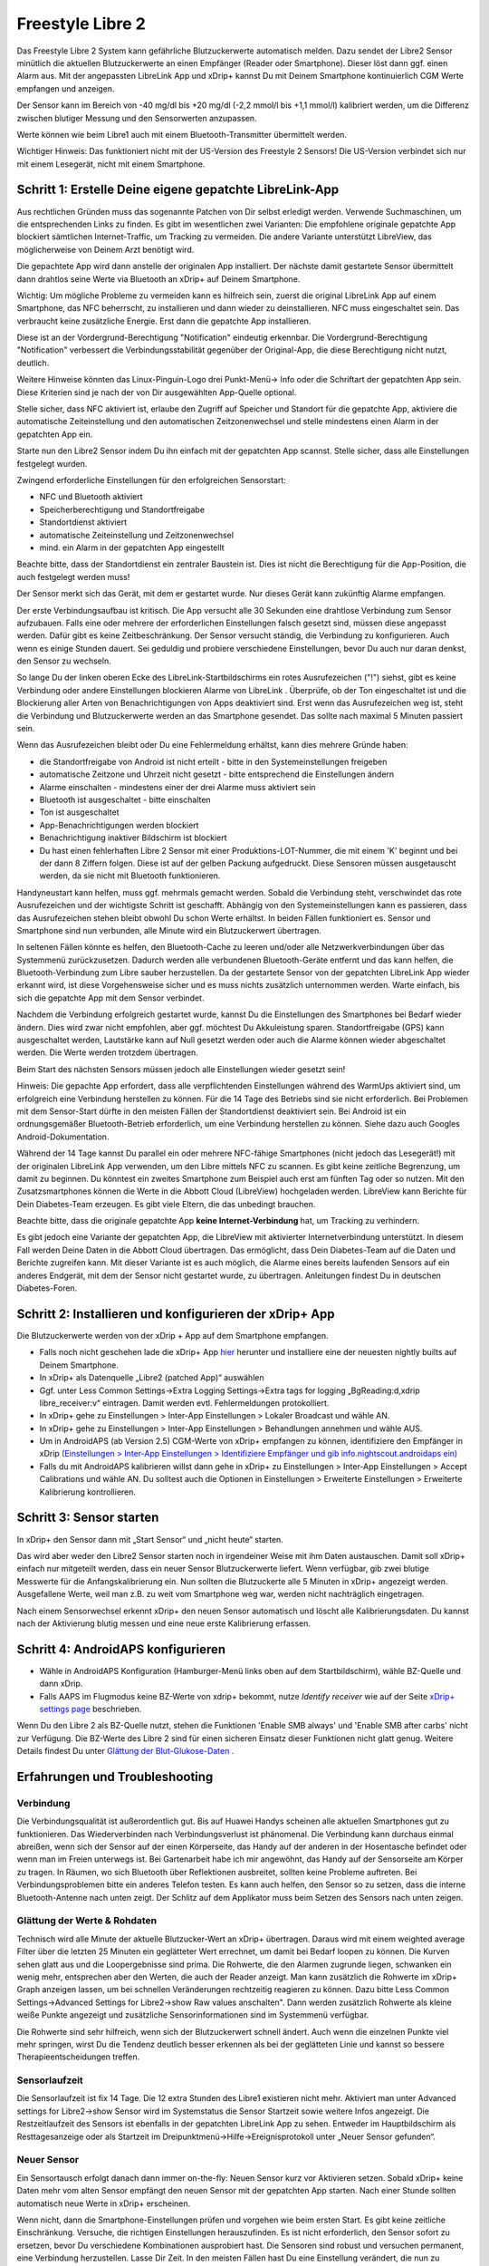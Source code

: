 Freestyle Libre 2
**************************************************

Das Freestyle Libre 2 System kann gefährliche Blutzuckerwerte automatisch melden. Dazu sendet der Libre2 Sensor minütlich die aktuellen
Blutzuckerwerte an einen Empfänger (Reader oder Smartphone). Dieser löst dann ggf. einen Alarm aus. Mit der angepassten LibreLink App und xDrip+ kannst Du mit Deinem Smartphone kontinuierlich CGM Werte empfangen und anzeigen. 

Der Sensor kann im Bereich von -40 mg/dl bis +20 mg/dl (-2,2 mmol/l bis +1,1 mmol/l) kalibriert werden, um die Differenz zwischen blutiger Messung und den Sensorwerten anzupassen.

Werte können wie beim Libre1 auch mit einem Bluetooth-Transmitter übermittelt werden.

Wichtiger Hinweis: Das funktioniert nicht mit der US-Version des Freestyle 2 Sensors! Die US-Version verbindet sich nur mit einem Lesegerät, nicht mit einem Smartphone.

Schritt 1: Erstelle Deine eigene gepatchte LibreLink-App
==================================================

Aus rechtlichen Gründen muss das sogenannte Patchen von Dir selbst erledigt werden. Verwende Suchmaschinen, um die entsprechenden Links zu finden. Es gibt im wesentlichen zwei Varianten: Die empfohlene originale gepatchte App blockiert sämtlichen Internet-Traffic, um Tracking zu vermeiden. Die andere Variante unterstützt LibreView, das möglicherweise von Deinem Arzt benötigt wird.

Die gepachtete App wird dann anstelle der originalen App installiert. Der nächste damit gestartete Sensor übermittelt dann drahtlos seine Werte  via Bluetooth an xDrip+ auf Deinem Smartphone.

Wichtig: Um mögliche Probleme zu vermeiden kann es hilfreich sein, zuerst die original LibreLink App auf einem Smartphone, das NFC beherrscht, zu installieren und dann wieder zu deinstallieren. NFC muss eingeschaltet sein. Das verbraucht keine zusätzliche Energie. Erst dann die gepatchte App installieren. 

Diese ist an der Vordergrund-Berechtigung "Notification" eindeutig erkennbar. Die Vordergrund-Berechtigung "Notification" verbessert die Verbindungsstabilität gegenüber der Original-App, die diese Berechtigung nicht nutzt, deutlich. 

.. image:: ../images/Libre2_ForegroundServiceNotification.png
  :alt: LibreLink Vordergrund Service

Weitere Hinweise könnten das Linux-Pinguin-Logo drei Punkt-Menü-> Info oder die Schriftart der gepatchten App sein. Diese Kriterien sind je nach der von Dir ausgewählten App-Quelle optional.

.. image:: ../images/LibreLinkPatchedCheck.png
  :alt: LibreLink Font Check

Stelle sicher, dass NFC aktiviert ist, erlaube den Zugriff auf Speicher und Standort für die gepatchte App, aktiviere die automatische Zeiteinstellung und den automatischen Zeitzonenwechsel und stelle mindestens einen Alarm in der gepatchten App ein. 

Starte nun den Libre2 Sensor indem Du ihn einfach mit der gepatchten App scannst. Stelle sicher, dass alle Einstellungen festgelegt wurden.

Zwingend erforderliche Einstellungen für den erfolgreichen Sensorstart: 

* NFC und Bluetooth aktiviert
* Speicherberechtigung und Standortfreigabe 
* Standortdienst aktiviert
* automatische Zeiteinstellung und Zeitzonenwechsel
* mind. ein Alarm in der gepatchten App eingestellt

Beachte bitte, dass der Standortdienst ein zentraler Baustein ist. Dies ist nicht die Berechtigung für die App-Position, die auch festgelegt werden muss!

.. image:: ../images/Libre2_AppPermissionsAndLocation.png
  :alt: LibreLink Berechtigungen für Speicher & Standort
  
  
.. image:: ../images/Libre2_DateTimeAlarms.png
  :alt: automatic time and time zone + alarm settings  

Der Sensor merkt sich das Gerät, mit dem er gestartet wurde. Nur dieses Gerät kann zukünftig Alarme empfangen.

Der erste Verbindungsaufbau ist kritisch. Die App versucht alle 30 Sekunden eine drahtlose Verbindung zum Sensor aufzubauen. Falls eine oder mehrere der erforderlichen Einstellungen falsch gesetzt sind, müssen diese angepasst werden. Dafür gibt es keine Zeitbeschränkung. Der Sensor versucht ständig, die Verbindung zu konfigurieren. Auch wenn es einige Stunden dauert. Sei geduldig und probiere verschiedene Einstellungen, bevor Du auch nur daran denkst, den Sensor zu wechseln.

So lange Du der linken oberen Ecke des LibreLink-Startbildschirms ein rotes Ausrufezeichen ("!") siehst, gibt es keine Verbindung oder andere Einstellungen blockieren Alarme von LibreLink . Überprüfe, ob der Ton eingeschaltet ist und die Blockierung aller Arten von Benachrichtigungen von Apps deaktiviert sind. Erst wenn das Ausrufezeichen weg ist, steht die Verbindung und Blutzuckerwerte werden an das Smartphone gesendet. Das sollte nach maximal 5 Minuten passiert sein.

.. image:: ../images/Libre2_ExclamationMark.png
  :alt: LibreLink keine Verbindung
  
Wenn das Ausrufezeichen bleibt oder Du eine Fehlermeldung erhältst, kann dies mehrere Gründe haben:

- die Standortfreigabe von Android ist nicht erteilt - bitte in den Systemeinstellungen freigeben
- automatische Zeitzone und Uhrzeit nicht gesetzt - bitte entsprechend die Einstellungen ändern
- Alarme einschalten - mindestens einer der drei Alarme muss aktiviert sein
- Bluetooth ist ausgeschaltet - bitte einschalten
- Ton ist ausgeschaltet
- App-Benachrichtigungen werden blockiert
- Benachrichtigung inaktiver Bildschirm ist blockiert 
- Du hast einen fehlerhaften Libre 2 Sensor mit einer Produktions-LOT-Nummer, die mit einem 'K' beginnt und bei der dann 8 Ziffern folgen. Diese ist auf der gelben Packung aufgedruckt. Diese Sensoren müssen ausgetauscht werden, da sie nicht mit Bluetooth funktionieren.

Handyneustart kann helfen, muss ggf. mehrmals gemacht werden. Sobald die Verbindung steht, verschwindet das rote Ausrufezeichen und der wichtigste Schritt ist geschafft. Abhängig von den Systemeinstellungen kann es passieren, dass das Ausrufezeichen stehen bleibt obwohl Du schon Werte erhältst. In beiden Fällen funktioniert es. Sensor und Smartphone sind nun verbunden, alle Minute wird ein Blutzuckerwert übertragen.

.. image:: ../images/Libre2_Connected.png
  :alt: LibreLink Verbindung hergestellt
  
In seltenen Fällen könnte es helfen, den Bluetooth-Cache zu leeren und/oder alle Netzwerkverbindungen über das Systemmenü zurückzusetzen. Dadurch werden alle verbundenen Bluetooth-Geräte entfernt und das kann helfen, die Bluetooth-Verbindung zum Libre sauber herzustellen. Da der gestartete Sensor von der gepatchten LibreLink App wieder erkannt wird, ist diese Vorgehensweise sicher und es muss nichts zusätzlich unternommen werden. Warte einfach, bis sich die gepatchte App mit dem Sensor verbindet.

Nachdem die Verbindung erfolgreich gestartet wurde, kannst Du die Einstellungen des Smartphones bei Bedarf wieder ändern. Dies wird zwar nicht empfohlen, aber ggf. möchtest Du Akkuleistung sparen. Standortfreigabe (GPS) kann ausgeschaltet werden, Lautstärke kann auf Null gesetzt werden oder auch die Alarme können wieder abgeschaltet werden. Die Werte werden trotzdem übertragen.

Beim Start des nächsten Sensors müssen jedoch alle Einstellungen wieder gesetzt sein!

Hinweis: Die gepachte App erfordert, dass alle verpflichtenden Einstellungen während des WarmUps aktiviert sind, um erfolgreich eine Verbindung herstellen zu können. Für die 14 Tage des Betriebs sind sie nicht erforderlich. Bei Problemen mit dem Sensor-Start dürfte in den meisten Fällen der Standortdienst deaktiviert sein. Bei Android ist ein ordnungsgemäßer Bluetooth-Betrieb erforderlich, um eine Verbindung herstellen zu können. Siehe dazu auch Googles Android-Dokumentation.

Während der 14 Tage kannst Du parallel ein oder mehrere NFC-fähige Smartphones (nicht jedoch das Lesegerät!) mit der originalen LibreLink App verwenden, um den Libre mittels NFC zu scannen. Es gibt keine zeitliche Begrenzung, um damit zu beginnen. Du könntest ein zweites Smartphone zum Beispiel auch erst am fünften Tag oder so nutzen. Mit den Zusatzsmartphones können die Werte in die Abbott Cloud (LibreView) hochgeladen werden. LibreView kann Berichte für Dein Diabetes-Team erzeugen. Es gibt viele Eltern, die das unbedingt brauchen. 

Beachte bitte, dass die originale gepatchte App **keine Internet-Verbindung** hat, um Tracking zu verhindern.

Es gibt jedoch eine Variante der gepatchten App, die LibreView mit aktivierter Internetverbindung unterstützt. In diesem Fall werden Deine Daten in die Abbott Cloud übertragen. Das ermöglicht, dass Dein Diabetes-Team auf die Daten und Berichte zugreifen kann. Mit dieser Variante ist es auch möglich, die Alarme eines bereits laufenden Sensors auf ein anderes Endgerät, mit dem der Sensor nicht gestartet wurde, zu übertragen. Anleitungen findest Du in deutschen Diabetes-Foren.


Schritt 2: Installieren und konfigurieren der xDrip+ App
==================================================

Die Blutzuckerwerte werden von der xDrip + App auf dem Smartphone empfangen. 

* Falls noch nicht geschehen lade die xDrip+ App `hier <https://github.com/NightscoutFoundation/xDrip/releases>`_ herunter und installiere eine der neuesten nightly builts auf Deinem Smartphone.
* In xDrip+ als Datenquelle „Libre2 (patched App)“ auswählen
* Ggf. unter Less Common Settings->Extra Logging Settings->Extra tags for logging „BgReading:d,xdrip libre_receiver:v“ eintragen. Damit werden evtl. Fehlermeldungen protokolliert.
* In xDrip+ gehe zu Einstellungen > Inter-App Einstellungen > Lokaler Broadcast und wähle AN.
* In xDrip+ gehe zu Einstellungen > Inter-App Einstellungen > Behandlungen annehmen und wähle AUS.
* Um in AndroidAPS (ab Version 2.5) CGM-Werte von xDrip+ empfangen zu können, identifiziere den Empfänger in xDrip `(Einstellungen > Inter-App Einstellungen > Identifiziere Empfänger und gib info.nightscout.androidaps ein) <https://androidaps.readthedocs.io/en/latest/CROWDIN/de/Configuration/xdrip.html#identifiziere-empfanger>`_
* Falls du mit AndroidAPS kalibrieren willst dann gehe in xDrip+ zu Einstellungen > Inter-App Einstellungen > Accept Calibrations und wähle AN.  Du solltest auch die Optionen in Einstellungen > Erweiterte Einstellungen > Erweiterte Kalibrierung kontrollieren.

.. image:: ../images/Libre2_Tags.png
  :alt: xDrip+ LibreLink Fehlerprotokoll

Schritt 3: Sensor starten
==================================================

In xDrip+ den Sensor dann mit „Start Sensor“ und „nicht heute“ starten. 

Das wird aber weder den Libre2 Sensor starten noch in irgendeiner Weise mit ihm Daten austauschen. Damit soll xDrip+ einfach nur mitgeteilt werden, dass ein neuer Sensor Blutzuckerwerte liefert. Wenn verfügbar, gib zwei blutige Messwerte für die Anfangskalibrierung ein. Nun sollten die Blutzuckerte alle 5 Minuten in xDrip+ angezeigt werden. Ausgefallene Werte, weil man z.B. zu weit vom Smartphone weg war, werden nicht nachträglich eingetragen.

Nach einem Sensorwechsel erkennt xDrip+ den neuen Sensor automatisch und löscht alle Kalibrierungsdaten. Du kannst nach der Aktivierung blutig messen und eine neue erste Kalibrierung erfassen.

Schritt 4: AndroidAPS konfigurieren
==================================================
* Wähle in AndroidAPS Konfiguration (Hamburger-Menü links oben auf dem Startbildschirm), wähle BZ-Quelle und dann xDrip. 
* Falls AAPS im Flugmodus keine BZ-Werte von xdrip+ bekommt, nutze `Identify receiver` wie auf der Seite `xDrip+ settings page <../Configuration/xdrip.html#identifiziere-empfanger>`_ beschrieben.

Wenn Du den Libre 2 als BZ-Quelle nutzt, stehen die Funktionen 'Enable SMB always' und 'Enable SMB after carbs' nicht zur Verfügung. Die BZ-Werte des Libre 2 sind für einen sicheren Einsatz dieser Funktionen nicht glatt genug. Weitere Details findest Du unter `Glättung der Blut-Glukose-Daten <../Usage/Smoothing-Blood-Glucose-Data-in-xDrip.html>`_ .

Erfahrungen und Troubleshooting
==================================================

Verbindung
--------------------------------------------------
Die Verbindungsqualität ist außerordentlich gut. Bis auf Huawei Handys scheinen alle aktuellen Smartphones gut zu funktionieren. Das Wiederverbinden nach Verbindungsverlust ist phänomenal. Die Verbindung kann durchaus einmal abreißen, wenn sich der Sensor auf der einen Körperseite, das Handy auf der anderen in der Hosentasche befindet oder wenn man im Freien unterwegs ist. Bei Gartenarbeit habe ich mir angewöhnt, das Handy auf der Sensorseite am Körper zu tragen. In Räumen, wo sich Bluetooth über Reflektionen ausbreitet, sollten keine Probleme auftreten. Bei Verbindungsproblemen bitte ein anderes Telefon testen. Es kann auch helfen, den Sensor so zu setzen, dass die interne Bluetooth-Antenne nach unten zeigt. Der Schlitz auf dem Applikator muss beim Setzen des Sensors nach unten zeigen.

Glättung der Werte & Rohdaten
--------------------------------------------------
Technisch wird alle Minute der aktuelle Blutzucker-Wert an xDrip+ übertragen. Daraus wird mit einem weighted average Filter über die letzten 25 Minuten ein geglätteter Wert errechnet,  um damit bei Bedarf loopen zu können. Die Kurven sehen glatt aus und die Loopergebnisse sind prima. Die Rohwerte, die den Alarmen zugrunde liegen, schwanken ein wenig mehr, entsprechen aber den Werten, die auch der Reader anzeigt. Man kann zusätzlich die Rohwerte im xDrip+ Graph anzeigen lassen, um bei schnellen Veränderungen rechtzeitig reagieren zu können. Dazu bitte Less Common Settings->Advanced Settings for Libre2->show Raw values anschalten". Dann werden zusätzlich Rohwerte als kleine weiße Punkte angezeigt und zusätzliche Sensorinformationen sind im Systemmenü verfügbar.

Die Rohwerte sind sehr hilfreich, wenn sich der Blutzuckerwert schnell ändert. Auch wenn die einzelnen Punkte viel mehr springen, wirst Du die Tendenz deutlich besser erkennen als bei der geglätteten Linie und kannst so bessere Therapieentscheidungen treffen.

.. image:: ../images/Libre2_RawValues.png
  :alt: xDrip+ Advanced Settings Libre 2 & Rohdaten

Sensorlaufzeit
--------------------------------------------------
Die Sensorlaufzeit ist fix 14 Tage. Die 12 extra Stunden des Libre1 existieren nicht mehr. Aktiviert man unter Advanced settings for Libre2->show Sensor wird im Systemstatus die Sensor Startzeit sowie weitere Infos angezeigt. Die Restzeitlaufzeit des Sensors ist ebenfalls in der gepatchten LibreLink App zu sehen. Entweder im Hauptbildschirm als Resttagesanzeige oder als Startzeit im Dreipunktmenü->Hilfe->Ereignisprotokoll unter „Neuer Sensor gefunden“.

.. image:: ../images/Libre2_Starttime.png
  :alt: Libre 2 Startzeit

Neuer Sensor
--------------------------------------------------
Ein Sensortausch erfolgt danach dann immer on-the-fly: Neuen Sensor kurz vor Aktivieren setzen. Sobald xDrip+ keine Daten mehr vom alten Sensor empfängt den neuen Sensor
mit der gepatchten App starten. Nach einer Stunde sollten automatisch neue Werte in xDrip+ erscheinen.  

Wenn nicht, dann die Smartphone-Einstellungen prüfen und vorgehen wie beim ersten Start. Es gibt keine zeitliche Einschränkung. Versuche, die richtigen Einstellungen herauszufinden. Es ist nicht erforderlich, den Sensor sofort zu ersetzen, bevor Du verschiedene Kombinationen ausprobiert hast. Die Sensoren sind robust und versuchen permanent, eine Verbindung herzustellen. Lasse Dir Zeit. In den meisten Fällen hast Du eine Einstellung verändert, die nun zu Problemen führt. 

Nach erfolgreicher Verbindung musst Du in xDrip "Sensor Stop" und "Delete calibration only" wählen. Dadurch erkennt xDrip+, dass die Werte von einem neuen Sensor kommen und die alten Kalibrationen nicht mehr verwendet werden dürfen und daher gelöscht werden müssen. Dabei findet keine Kommunikation mit dem Libre2 Sensor statt. Du musst den Sensor in xDrip nicht starten+.

.. image:: ../images/Libre2_GapNewSensor.png
  :alt: xDrip+ Fehlende Daten beim Libre 2 Sensorwechsel

Kalibrierung
--------------------------------------------------
Der Sensor kann im Bereich von -40 mg/dl bis +20 mg/dl (-2,2 mmol/l bis +1,1 mmol/l) kalibriert werden. Die Steigung lässt sich nicht ändern, da der Libre2 deutlich genauer ist als der Libre1. Prüfe zeitnah nach dem Setzen eines neuen Sensors mit einer blutigen Messung. Es ist bekannt, dass es deutliche Abweichungen zu den blutigen Messungen geben kann. Zur Sicherheit sollte alle 24 - 48 Stunden kalibriert werden. Die Werte sind bis zum Sensorende genau und „leiern“ nicht aus wie beim Libre1.  Ist der Sensor allerdings völlig daneben, dann wird sich das nicht ändern. Der Sensor sollte dann umgehend getauscht werden.

Plausibilitätsprüfungen
--------------------------------------------------
Die Libre2 Sensoren enthalten Plausibilitätsprüfungen, um schlechte Sensorwerte zu erkennen. Sobald sich der Sensor am Arm bewegt oder leicht angehoben wird, können die Werte anfangen zu schwanken. Der Libre2 Sensor schaltet sich dann aus Sicherheitsgründen ab. Leider erfolgen beim Scannen mit der App weitere Prüfungen. Die App kann ebenfalls den Sensor deaktivieren, was zu einem frühen Ausfall führen kann, obwohl der Sensor in Ordnung ist. Derzeit ist der interne Test zu streng. Ich verzichte mittlerweile vollständig auf das Scannen und habe seitdem keinen Ausfall mehr gehabt.

Reisen über Zeitzonen hinweg
--------------------------------------------------
In anderen `Zeitzonen <../Usage/Timezone-traveling.html>`_ gibt es beim Loopen zwei Strategien: 

Entweder 

1. Entweder die Zeit des Smartphones unverändert lassen und das Basalprofil
zeitverschieben (Smartphone im Flugmodus) oder 
2. die Pumpenhistorie löschen und die Zeit des Smartphones auf die lokale Zeit umstellen. 

Methode 1. ist prima, solange man vor Ort keinen neuen Libre2 Sensor setzen muss. Im Zweifel Methode 2 wählen, insbesondere wenn die Reise länger dauert. Setzt man einen neuen Sensor muss leider die automatische Zeitzone gesetzt sein, wodurch  Methode 1 gestört würde. Bitte vorher prüfen, wenn man erst woanders ist, kann man sonst schnell in Probleme laufen.

Erfahrungen
--------------------------------------------------
Insgesamt eines der kleinsten CGM System am Markt. Klein, kein Transmitter notwendig und (bei mir) sehr genaue Werte ohne Schwankungen. Nach rd. 12 Stunden Einlaufphase mit Abweichungen von bis zu 30 mg/dl (1,7 mmol/l) sind die Abweichungen bei mir kleiner als 10 md/dl (0,6 mmol/l). Beste Ergebnisse am hinteren Oberarm, andere Setzstellen mit Vorsicht! Den Sensor einen Tag vorher zu setzen ist hier unnötig. Das würde den Einpendelmechanismus stören.

Es scheint ab und an schlechte Sensoren zu geben, die weit neben den Blutwerten liegen. Das bleibt dann so. Diese sollten umgehend reklamiert und getauscht werden.

Falls der Sensor auf der Haut ein wenig bewegt oder irgendwie angehoben wird, kann dies zu fehlerhaften Ergebnissen führen. Das Filament, das im Gewebe sitzt, wurde in diesem Fall ein wenig aus dem Gewebe gezogen und liefert deshalb falsche Messergebnisse. Meistens springen dann die Werte in xDrip+. Oder es kommt zu Abweichungen zu blutig gemessenen Werten. Bitte ersetze den Sensor sofort! Die Ergebnisse sind ab diesem Zeitpunkt ungenau.

Einsatz von Bluetooth-Transmittern und OOP
==================================================

Bluetooth Transmitter für den Libre 2 können zusammen mit den letzten xDrip+ Nightlys und der Libre2 Opp Abb genutzt werden. Du kannst wie beim Libre1 alle 5 Minuten einen Wert erhalten. Auf der miaomiao Webseite findest Du eine Beschreibung dazu. Diese funktioniert auch mit den Bubble und künftig evtl. erhältlichen anderen Transmittern. Auch der Bluecon sollte funktionieren, wurde bisher aber noch nicht getestet.

Alte Libre1-Transmitter können nicht mit der Libre2 OOP verwendet werden. Sie müssen durch eine neuere Version ersetzt werden oder benötigen ein Firmware-Upgrade für den ordnungsgemäßen Betrieb mit dem Libre 2. MM1 mit neuester Firmware funktioniert leider noch nicht - die Suche nach der grundsätzlichen Ursache läuft derzeit noch.

Die Libre2 OOP gibt die gleichen BZ-Messwerte aus wie das Lesegerät oder die LibreLink-App über einen NFC-Scan. AAPS glättet Libre2 Daten über 25 Minuten um Sprünge zu vermeiden.  OOP übergibt alle fünf Minuten einen Wert. Dieser entspricht dem Durchschnitt der letzten fünf Minuten. Daher sind die BZ-Werte nicht so glatt, stimmen aber mit dem Lesegerät überein und folgen den "echten" BZ-Entwicklungen schneller. Wenn Du mit OOP loppen möchtest, aktiviere alle Glättungseinstellungen in xDrip+.

Der Droplet-Transmitter funktioniert auch mit dem Libre2, benötigt dafür aber eine Internetverbindung. Weitere Informationen findest Du bei Facebook oder über eine Suchmaschine Deiner Wahl. MM2 mit Tomato-App scheint auch eine Internetverbindung zu nutzen. Bei beiden Geräten musst Du auf eine stabile Internetverbindung achten, um permanent BZ-Werte zu erhalten.

Auch wenn der Ansatz der gepatchten LibreLink App sehr smart ist, kann es Gründe geben, statt dessen einen Bluetooth-Transmitter zu nutzen:

* Werte sind identisch mit denen des Lesegeräts
* Der Libre2 Sensor kann 14,5 Tage genutzt werden wie zuvor schon der Libre1. 
* Das nachträgliche Auffüllen der Werte der letzten acht Stunden wird vollständig unterstützt.
* Bereits während des einstündigen WarmUps können Werte empfangen werden.

Hinweis: Der Transmitter kann auch parallel zur gepatchten LibreLink App verwendet werden. Er stört deren Betrieb nicht.

Hinweis 2: Der OOP Algorithmus kann bisher noch nicht kalibriert werden. Das wird sich in Zukunft ändern.

